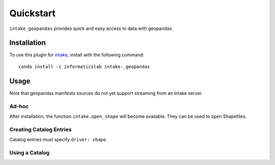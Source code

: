 Quickstart
==========

``intake_geopandas`` provides quick and easy access to data with geopandas.

Installation
------------

To use this plugin for `intake`_, install with the following command::

   conda install -c informaticslab intake-_geopandas

.. _intake: https://github.com/ContinuumIO/intake

Usage
-----

Note that geopandas manifests sources do not yet support streaming from an Intake server.

Ad-hoc
~~~~~~

After installation, the function ``intake.open_shape``
will become available. They can be used to open Shapefiles.

Creating Catalog Entries
~~~~~~~~~~~~~~~~~~~~~~~~

Catalog entries must specify ``driver: shape``.


Using a Catalog
~~~~~~~~~~~~~~~

